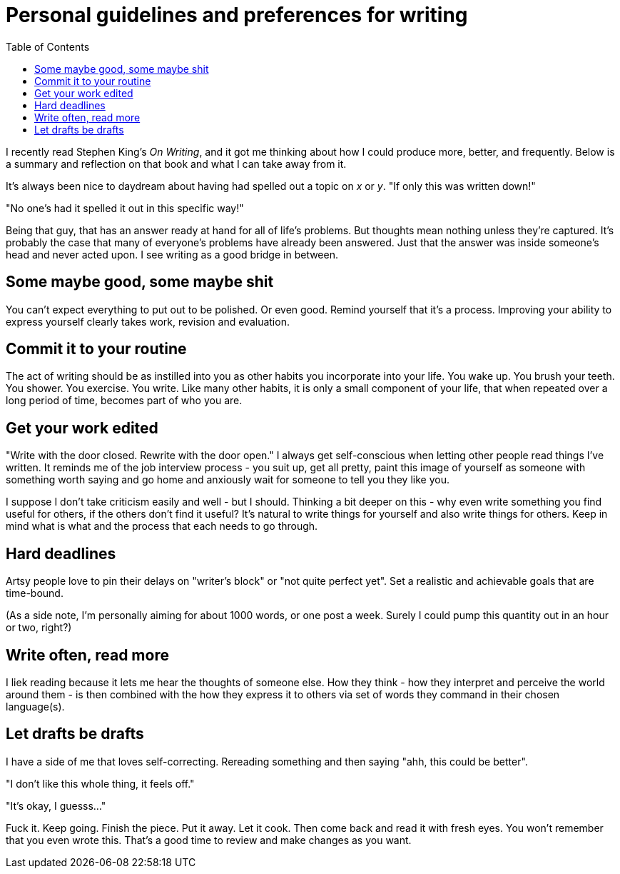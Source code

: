 = Personal guidelines and preferences for writing
:page-layout: post
:page-categories: [reading, writing]
:toc:

I recently read Stephen King's _On Writing_, and it got me thinking about how I could produce more, better, and frequently. Below is a summary and reflection on that book and what I can take away from it.

It's always been nice to daydream about having had spelled out a topic on _x_ or _y_. "If only this was written down!"

"No one's had it spelled it out in this specific way!"

Being that guy, that has an answer ready at hand for all of life's problems. But thoughts mean nothing unless they're captured. It's probably the case that many of everyone's problems have already been answered. Just that the answer was inside someone's head and never acted upon. I see writing as a good bridge in between.

== Some maybe good, some maybe shit
You can't expect everything to put out to be polished. Or even good. Remind yourself that it's a process. Improving your ability to express yourself clearly takes work, revision and evaluation.

== Commit it to your routine
The act of writing should be as instilled into you as other habits you incorporate into your life. You wake up. You brush your teeth. You shower. You exercise. You write. Like many other habits, it is only a small component of your life, that when repeated over a long period of time, becomes part of who you are. 

== Get your work edited
"Write with the door closed. Rewrite with the door open." I always get self-conscious when letting other people read things I've written. It reminds me of the job interview process - you suit up, get all pretty, paint this image of yourself as someone with something worth saying and go home and anxiously wait for someone to tell you they like you. 

I suppose I don't take criticism easily and well - but I should. Thinking a bit deeper on this - why even write something you find useful for others, if the others don't find it useful? It's natural to write things for yourself and also write things for others. Keep in mind what is what and the process that each needs to go through. 

== Hard deadlines
Artsy people love to pin their delays on "writer's block" or "not quite perfect yet". Set a realistic and achievable goals that are time-bound. 

(As a side note, I'm personally aiming for about 1000 words, or one post a week. Surely I could pump this quantity out in an hour or two, right?)

== Write often, read more
I liek reading because it lets me hear the thoughts of someone else. How they think - how they interpret and perceive the world around them - is then combined with the how they express it to others via set of words they command in their chosen language(s). 

== Let drafts be drafts
I have a side of me that loves self-correcting. Rereading something and then saying "ahh, this could be better". 

"I don't like this whole thing, it feels off."

"It's okay, I guesss..."

Fuck it. Keep going. Finish the piece. Put it away. Let it cook. Then come back and read it with fresh eyes. You won't remember that you even wrote this. That's a good time to review and make changes as you want.